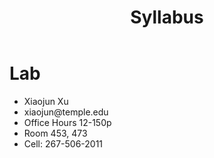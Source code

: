 #+TITLE: Syllabus

* Lab

- Xiaojun Xu
- xiaojun@temple.edu
- Office Hours 12-150p
- Room 453, 473
- Cell: 267-506-2011
